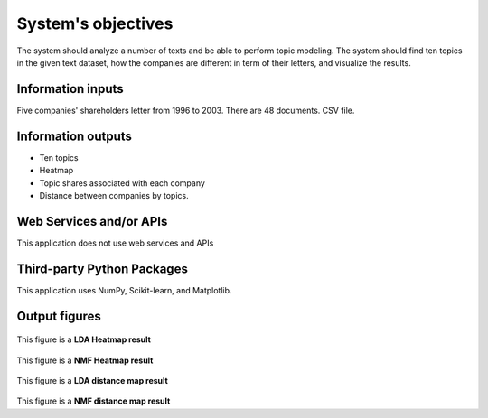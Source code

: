 System's objectives
========

The system should analyze a number of texts and be able to perform topic modeling. 
The system should find ten topics in the given text dataset, how the companies are different in term of their letters, and visualize the results.

Information inputs
~~~~~~~~~~~~~~~~~~~~~~
Five companies' shareholders letter from 1996 to 2003. There are 48 documents. 
CSV file. 

Information outputs
~~~~~~~~~~~~~~~~~~~~~~
-  Ten topics
-  Heatmap
-  Topic shares associated with each company
-  Distance between companies by topics.

Web Services and/or APIs
~~~~~~~~~~~~~~~~~~~~~~
This application does not use web services and APIs

Third-party Python Packages
~~~~~~~~~~~~~~~~~~~~~~
This application uses NumPy, Scikit-learn, and Matplotlib.

Output figures
~~~~~~~~~~~~~~~~~~~~~~

.. figure:: https://github.com/lkc9015/freestyle_project/blob/master/planning/Heatmap%20(LDA).png
   :alt: heatmap icon

This figure is a **LDA Heatmap result**


.. figure:: https://github.com/lkc9015/freestyle_project/blob/master/planning/Heatmap%20(NMF).png
   :alt: heatmap icon2
   
This figure is a **NMF Heatmap result**
   

.. figure:: https://github.com/lkc9015/freestyle_project/blob/master/planning/Distance%20map%20(LDA).png
   :alt: distance icon
   
This figure is a **LDA distance map result**
   

.. figure:: https://github.com/lkc9015/freestyle_project/blob/master/planning/Distance%20map%20(NMF).png
   :alt: distance icon2
   
This figure is a **NMF distance map result**




      

 
